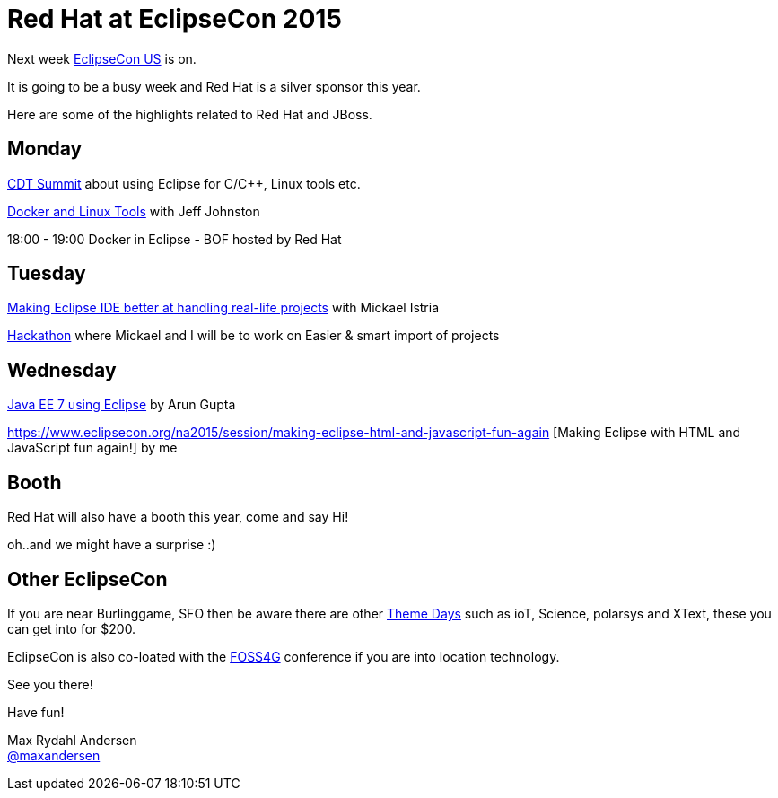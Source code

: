 = Red Hat at EclipseCon 2015 
:page-layout: blog
:page-author: maxandersen
:page-tags: [eclipsecon, jbosscentral]

Next week http://eclipsecon.org/[EclipseCon US] is on.

It is going to be a busy week and Red Hat is a silver sponsor this year. 

Here are some of the highlights related to Red Hat and JBoss.

== Monday

https://www.eclipsecon.org/na2015/cdt[CDT Summit] about using Eclipse for C/C++, Linux tools etc.

https://www.eclipsecon.org/na2015/session/docker-and-linux-tools[Docker and Linux Tools] with Jeff Johnston

18:00 - 19:00 Docker in Eclipse - BOF hosted by Red Hat

== Tuesday

https://www.eclipsecon.org/na2015/node/1520[Making Eclipse IDE better at handling real-life projects] with Mickael Istria

https://www.eclipsecon.org/na2015/hackathon[Hackathon] where Mickael and I will be to work on Easier & smart import of projects

== Wednesday 

https://www.eclipsecon.org/na2015/node/1405[Java EE 7 using Eclipse] by Arun Gupta

https://www.eclipsecon.org/na2015/session/making-eclipse-html-and-javascript-fun-again
[Making Eclipse with HTML and JavaScript fun again!] by me

== Booth

Red Hat will also have a booth this year, come and say Hi! 

oh..and we might have a surprise :)

== Other EclipseCon

If you are near Burlinggame, SFO then be aware there are other https://www.eclipsecon.org/na2015/themedays[Theme Days] such as ioT, Science, polarsys and XText, these you can get into for $200.

EclipseCon is also co-loated with the https://2015.foss4g-na.org/[FOSS4G] conference if you are into location technology.

See you there!

Have fun!


Max Rydahl Andersen +
http://twitter.com/maxandersen[@maxandersen]

  